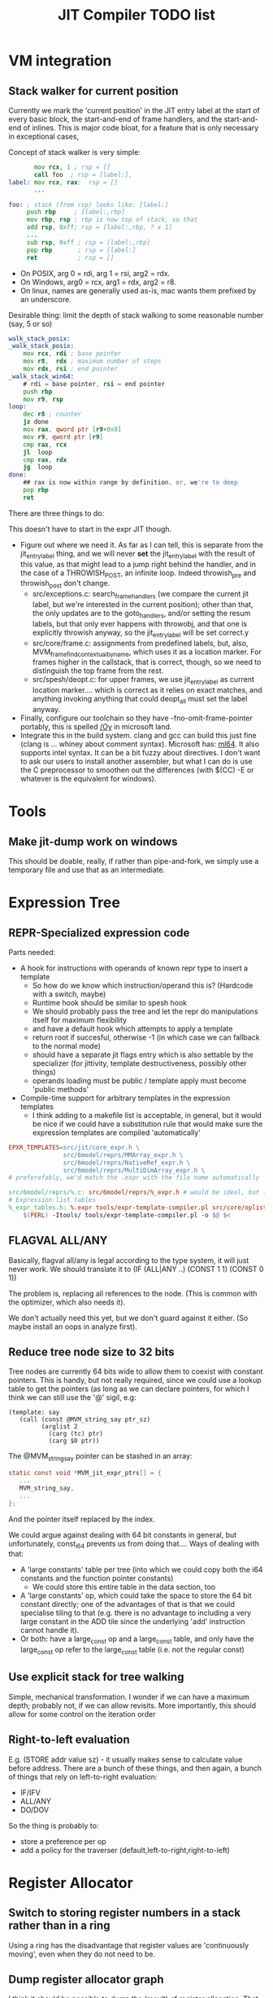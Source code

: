 #+TITLE: JIT Compiler TODO list

* VM integration
** Stack walker for current position

 Currently we mark the 'current position' in the JIT entry label at the
 start of every basic block, the start-and-end of frame handlers, and
 the start-and-end of inlines. This is major code bloat, for a feature
 that is only necessary in exceptional cases,

 Concept of stack walker is very simple:
 #+BEGIN_SRC asm
        mov rcx, 1 ; rsp = []
        call foo  ; rsp = [label:],
 label: mov rcx, rax;  rsp = []
        ...

 foo: ; stack (from rsp) looks like: [label:]
      push rbp     ; [label:,rbp]
      mov rbp, rsp ; rbp is now top of stack, so that
      add rsp, 0xff; rsp = [label:,rbp, ? x 1]
      ...
      sub rsp, 0xff ; rsp = [label:,rbp]
      pop rbp       ; rsp = [label:]
      ret           ; rsp = []
 #+END_SRC

 - On POSIX, arg 0 = rdi, arg 1 = rsi, arg2 = rdx.
 - On Windows, arg0 = rcx, arg1 = rdx, arg2 = r8.
 - On linux, names are generally used as-is, mac wants them prefixed by an underscore.

 Desirable thing: limit the depth of stack walking to some reasonable number (say, 5 or so)

 #+BEGIN_SRC asm
 walk_stack_posix:
 _walk_stack_posix:
     mov rcx, rdi ; base pointer
     mov r8,  rdx ; maximum number of steps
     mov rdx, rsi ; end pointer
 _walk_stack_win64:
     # rdi = base pointer, rsi = end pointer
     push rbp
     mov r9, rsp
 loop:
     dec r8 ; counter
     jz done
     mov rax, qword ptr [r9+0x8]
     mov r9, qword ptr [r9]
     cmp rax, rcx
     jl  loop
     cmp rax, rdx
     jg  loop
 done:
     ## rax is now within range by definition, or, we're to deep
     pop rbp
     ret
 #+END_SRC

 There are three things to do:

 This doesn't have to start in the expr JIT though.

 - Figure out where we need it. As far as I can tell, this is separate
   from the jit_entry_label thing, and we will never *set* the
   jit_entry_label with the result of this value, as that might lead to
   a jump right behind the handler, and in the case of a THROWISH_POST,
   an infinite loop. Indeed throwish_pre and throwish_post don't change.
   - src/exceptions.c: search_frame_handlers (we compare the current
     jit label, but we're interested in the current position); other
     than that, the only updates are to the goto_handlers, and/or
     setting the resum labels, but that only ever happens with
     throwobj, and that one is explicitly throwish anyway, so the
     jit_entry_label will be set correct.y
   - src/core/frame.c: assignments from predefined labels, but, also,
     MVM_frame_find_contextual_by_name, which uses it as a location
     marker. For frames higher in the callstack, that is correct,
     though, so we need to distinguish the top frame from the rest.
   - src/spesh/deopt.c: for upper frames, we use jit_entry_label as
     current location marker.... which is correct as it relies on exact
     matches, and anything invoking anything that could deopt_all must
     set the label anyway.
 - Finally, configure our toolchain so they have
   -fno-omit-frame-pointer portably, this is spelled [[https://msdn.microsoft.com/en-us/library/2kxx5t2c.aspx][/Oy]] in microsoft
   land.
 - Integrate this in the build system. clang and gcc can build this
   just fine (clang is ... whiney about comment syntax).  Microsoft
   has: [[https://docs.microsoft.com/en-us/cpp/assembler/masm/masm-for-x64-ml64-exe][ml64]]. It also supports intel syntax. It can be a bit fuzzy
   about directives. I don't want to ask our users to install another
   assembler, but what I can do is use the C preprocessor to smoothen
   out the differences (with $(CC) -E or whatever is the equivalent for
   windows).
* Tools
** Make jit-dump work on windows

 This should be doable, really, if rather than pipe-and-fork, we simply
 use a temporary file and use that as an intermediate.

* Expression Tree

** REPR-Specialized expression code

 Parts needed:
 + A hook for instructions with operands of known repr type to insert a template
   + So how do we know which instruction/operand this is? (Hardcode with a switch, maybe)
   + Runtime hook should be similar to spesh hook
   + We should probably pass the tree and let the repr do manipulations itself for maximum flexibility
   + and have a default hook which attempts to apply a template
   + return root if succesful, otherwise -1 (in which case we can fallback to the normal mode)
   + should have a separate jit flags entry which is also settable by
     the specializer (for jittivity, template destructiveness, possibly
     other things)
   + operands loading must be public / template apply must become 'public methods'
 + Compile-time support for arbitrary templates in the expression templates
   + I think adding to a makefile list is acceptable, in general, but
     it would be nice if we could have a substitution rule that would
     make sure the expression templates are compiled 'automatically'

 #+BEGIN_SRC makefile
 EPXR_TEMPLATES=src/jit/core_expr.h \
                src/6model/reprs/MMArray_expr.h \
                src/6model/reprs/NativeRef_expr.h \
                src/6model/reprs/MultiDimArray_expr.h \
 # preferefably, we'd match the .expr with the file name automatically

 src/6model/reprs/%.c: src/6model/reprs/%_expr.h # would be ideal, but this is not automatically picked up
 # Expression list tables
 %_expr_tables.h: %.expr tools/expr-template-compiler.pl src/core/oplist src/jit/expr_ops.h
	 $(PERL) -Itools/ tools/expr-template-compiler.pl -o $@ $<
 #+END_SRC

** FLAGVAL ALL/ANY

 Basically, flagval all/any is legal according to the type system, it
 will just never work. We should translate it to (IF (ALL|ANY ..)
 (CONST 1 1) (CONST 0 1))

 The problem is, replacing all references to the node. (This is common
 with the optimizer, which also needs it).

 We don't actually need this yet, but we don't guard against it
 either. (So maybe install an oops in analyze first).
** Reduce tree node size to 32 bits

 Tree nodes are currently 64 bits wide to allow them to coexist with
 constant pointers. This is handy, but not really required, since we
 could use a lookup table to get the pointers (as long as we can
 declare pointers, for which I think we can still use the '@' sigil, e.g:

 #+BEGIN_EXAMPLE
 (template: say
    (call (const @MVM_string_say ptr_sz)
          (arglist 2
            (carg (tc) ptr)
            (carg $0 ptr))
 #+END_EXAMPLE

 The @MVM_string_say pointer can be stashed in an array:

 #+BEGIN_SRC C
 static const void *MVM_jit_expr_ptrs[] = {
    ...
    MVM_string_say,
    ...
 };
 #+END_SRC

 And the pointer itself replaced by the index.

 We could argue against dealing with 64 bit constants in general, but
 unfortunately, const_i64 prevents us from doing that.... Ways of
 dealing with that:

 + A 'large constants' table per tree (into which we could copy both the
   i64 constants and the function pointer constants)
   + We could store this entire table in the data section, too
 + A 'large constants' op, which could take the space to store the 64
   bit constant directly; one of the advantages of that is that we
   could specialise tiling to that (e.g. there is no advantage to
   including a very large constant in the ADD tile since the underlying
   'add' instruction cannot handle it).
 + Or both: have a large_const op and a large_const table, and only
   have the large_const op refer to the large_const table (i.e. not the
   regular const)

** Use explicit stack for tree walking

Simple, mechanical transformation. I wonder if we can have a maximum
depth; probably not, if we can allow revisits. More importantly, this
should allow for some control on the iteration order
** Right-to-left evaluation

 E.g. (STORE addr value sz) - it usually makes sense to calculate value
 before address. There are a bunch of these things, and then again, a
 bunch of things that rely on left-to-right evaluation:

 + IF/IFV
 + ALL/ANY
 + DO/DOV

 So the thing is probably to:
 + store a preference per op
 + add a policy for the traverser (default,left-to-right,right-to-left)


* Register Allocator
** Switch to storing register numbers in a stack rather than in a ring

Using a ring has the disadvantage that register values are
'continuously moving', even when they do not need to be.

** Dump register allocator graph

I think it should be possible to dump the (result) of register
allocation. That is to say, create a graph that displays all tiles,
their basic block structure, the live range structure, and their
spills.

** Support multiple register classes

I want to distinguish register classes using ranges, i.e. on x86-64,
0-15 are GPR, 16-31 would be FPR. The trick is mostly:

*** Find out if register selection for FPRs is supported
*** Support register buffers per class

** Generalized 3-operand to 2-operand conversion

Already implemented for direct-memory binary ops, but needs to be
extended to take into account indirect-access ops and memory base +
indexed ops.

More to the point, I'd like this to be a restriction we can build into
the allocator itself, so it doesn't need last-minute patchup.

*** Use register stack rather than ring buffer

Ring buffers register allocation 'cycle' through registers and thereby
cause more moves than a stack would.

** Reduce spills
*** Maintain memory backed positions

Currently, when we need to spill a value, we always treat it as if it
were a temporary, i.e. we store it to a *new* location in the local
memory buffer. We increment the local memory buffer, too.  This is
suboptimal for values that are not temporaries, i.e. values that are
stored to the local value buffer anyway.

+ stored to a local value
+ directly retrieved from a local value

There are two classes of such values:
There is no need to ever spill such values to memory.

 #+BEGIN_SRC c
 /* Return -1 if not a local store, 0 <= i <= frame->work_size if it is */
 MVMint32 is_local_store(MVMJitExprTree *tree, MVMint32 node) {
     if (tree->nodes[node] != MVM_JIT_STORE)
         return -1;
     node = tree->nodes[node + 1];
     if (tree->nodes[node] != MVM_JIT_ADDR)
         return -1;
     if (tree->nodes[tree->nodes[node + 1]] != MVM_JIT_LOCAL)
         return -1;
     return tree->nodes[node+2];
 }

 MVMint32 has_local_location(MVMJitExprTree *tree, MVMint32 node) {
     MVMSpeshIns *ins = tree->info[node].spesh_ins;
     if (ins == NULL || ins->op_info->num_operands == 0 ||
         (ins->info->operands[0] & MVM_operand_rw_mask) != MVM_operand_write_reg)
         return -1;
     return ins->op_info->operands[0].reg.orig;
 }
 #+END_SRC


*** Don't spill-and-load directly between definition and use

Or rather, if we can prove that there can be no 'spills' inbetween a
definition and use (and they are in the same basic block), let's
'merge' the atomic live ranges.

*** Don't spill constants

 - We can either do that as part of the optimizer, or as part of the
   allocator, or both.
 - It is *simpler* to do it for the allocator (if a value we're
   spilling has a single definition, and that definition is a constant,
   copy it)
 - It might be more effective to do it in the expression optimizer
** Generalized register requirements
Bunch of options possible:
- it's a requirement for an output register
  - the register is allocatable
    - which is /free/, in which case we can just take it (how I do I
      know it's free? by a register map, which we need to make)
    - which is /not free/, in which case we need to /spill/ the
      current register
  - the register is not allocatable (e.g. %rax)
    - I'm going to go ahead and assume that it is free nevertheless,
      otherwise we'd have to record the set of non-allocatable
      registers clobbered
    - However, if the value is to live, it's probably best to copy it
      to an allocatable register
- it is a requirement for an input register
  - that is not yet a problem I have (because I made %rax the spare
    register), but most of the considerations of clobbering described
    below apply
  - it is an existing problem for ARGLIST compilation, but there it is
    handled seprately (although it is fairly similar, and might generalize!)
- it clobbers a register (not necessarily one it uses), e.g. div which
  clobbers %rdx to store the modulo (and %rax for the quotient).
  - if free, no problem whatever
  - if non-free, we again need to start moving registers, but I'm not
    sure this requires the full shuffling requirements of ARGLIST.

*** Precoloring

 I'd like to try and figure out if we can add 'prefered registers' to
 tiles based on definition or use in tile requirements.

** Try to use 'holes' for allocation.

Not 100% sure this is worth the additional complexity since it means
that a register can have multiple occupants, which means you'll want
to use a linked list, and a heap for maintaining the first-to-expire
set, or a double-ended priority queue, etc.

Simplest thing to do is try and prove that the live range will be
'embedded' within the hole in all cases. But this is tricky when there
might be a spill inbetween.

** Support loops in lifetime hole finding

Note that Wimmer's paper describes computing holes and live range
extents are implemented in a single step, so we might implement that
as well.

* Optimizer

Not implemented at all, so we need some new things.

** TODO An equivalence function
** DONE A replacement 'function'

Basically we require the possibility to update all uses of a node with
another one, including roots, if necessary.

Now, there will never be more uses than nodes, so we can build a
'usage' table-of-linked-list from a single block of memory.

Walks should be single-visit.

** TODO Example optimizations

- common subexpression elimination
  - idea: (hash) table of expr, node
  - table is created bottom-up
    - all children are replaced with equivalent (according to the table)
    - then parent is itself 'hashed' to a record, an potentially
      replaced
- IDX CONST to ADDR conversion
  - Uses one register fewer, simpler operation
- ADD CONST to ADDR conversion
  - only allowed if user is pointerlike (e.g. LOAD)
- COPY insertion
  - Values that are LOAD-ed and used from multiple operations might
    benefit from inserting a COPY, so they don't use indirect
    operations, e.g.
  - Basic idea: count number of users of 'load', if > 1, insert the
    COPY node and replace the refs
  - Possibly a pessimization because it requires more registers!
- COPY elimination
  - possibly the first step, removing redundant copies
- CONST copying
  - A const never needs to be kept in memory, and it is just as well
    to keep just a single reference to it.

